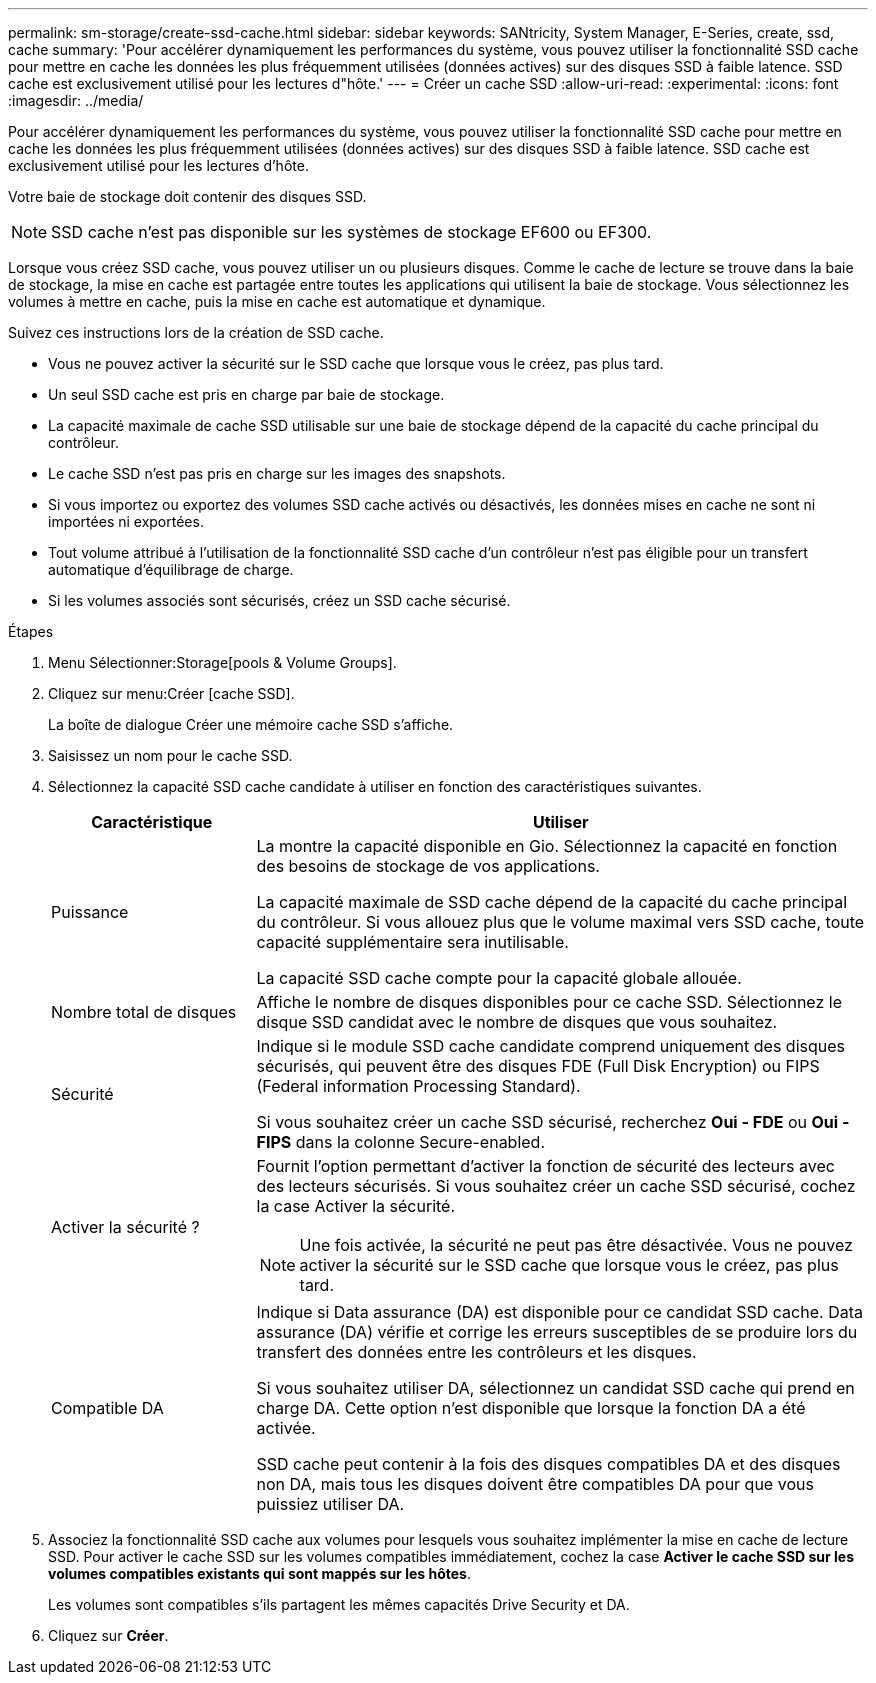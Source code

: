 ---
permalink: sm-storage/create-ssd-cache.html 
sidebar: sidebar 
keywords: SANtricity, System Manager, E-Series, create, ssd, cache 
summary: 'Pour accélérer dynamiquement les performances du système, vous pouvez utiliser la fonctionnalité SSD cache pour mettre en cache les données les plus fréquemment utilisées (données actives) sur des disques SSD à faible latence. SSD cache est exclusivement utilisé pour les lectures d"hôte.' 
---
= Créer un cache SSD
:allow-uri-read: 
:experimental: 
:icons: font
:imagesdir: ../media/


[role="lead"]
Pour accélérer dynamiquement les performances du système, vous pouvez utiliser la fonctionnalité SSD cache pour mettre en cache les données les plus fréquemment utilisées (données actives) sur des disques SSD à faible latence. SSD cache est exclusivement utilisé pour les lectures d'hôte.

Votre baie de stockage doit contenir des disques SSD.

[NOTE]
====
SSD cache n'est pas disponible sur les systèmes de stockage EF600 ou EF300.

====
Lorsque vous créez SSD cache, vous pouvez utiliser un ou plusieurs disques. Comme le cache de lecture se trouve dans la baie de stockage, la mise en cache est partagée entre toutes les applications qui utilisent la baie de stockage. Vous sélectionnez les volumes à mettre en cache, puis la mise en cache est automatique et dynamique.

Suivez ces instructions lors de la création de SSD cache.

* Vous ne pouvez activer la sécurité sur le SSD cache que lorsque vous le créez, pas plus tard.
* Un seul SSD cache est pris en charge par baie de stockage.
* La capacité maximale de cache SSD utilisable sur une baie de stockage dépend de la capacité du cache principal du contrôleur.
* Le cache SSD n'est pas pris en charge sur les images des snapshots.
* Si vous importez ou exportez des volumes SSD cache activés ou désactivés, les données mises en cache ne sont ni importées ni exportées.
* Tout volume attribué à l'utilisation de la fonctionnalité SSD cache d'un contrôleur n'est pas éligible pour un transfert automatique d'équilibrage de charge.
* Si les volumes associés sont sécurisés, créez un SSD cache sécurisé.


.Étapes
. Menu Sélectionner:Storage[pools & Volume Groups].
. Cliquez sur menu:Créer [cache SSD].
+
La boîte de dialogue Créer une mémoire cache SSD s'affiche.

. Saisissez un nom pour le cache SSD.
. Sélectionnez la capacité SSD cache candidate à utiliser en fonction des caractéristiques suivantes.
+
[cols="25h,~"]
|===
| Caractéristique | Utiliser 


 a| 
Puissance
 a| 
La montre la capacité disponible en Gio. Sélectionnez la capacité en fonction des besoins de stockage de vos applications.

La capacité maximale de SSD cache dépend de la capacité du cache principal du contrôleur. Si vous allouez plus que le volume maximal vers SSD cache, toute capacité supplémentaire sera inutilisable.

La capacité SSD cache compte pour la capacité globale allouée.



 a| 
Nombre total de disques
 a| 
Affiche le nombre de disques disponibles pour ce cache SSD. Sélectionnez le disque SSD candidat avec le nombre de disques que vous souhaitez.



 a| 
Sécurité
 a| 
Indique si le module SSD cache candidate comprend uniquement des disques sécurisés, qui peuvent être des disques FDE (Full Disk Encryption) ou FIPS (Federal information Processing Standard).

Si vous souhaitez créer un cache SSD sécurisé, recherchez *Oui - FDE* ou *Oui - FIPS* dans la colonne Secure-enabled.



 a| 
Activer la sécurité ?
 a| 
Fournit l'option permettant d'activer la fonction de sécurité des lecteurs avec des lecteurs sécurisés. Si vous souhaitez créer un cache SSD sécurisé, cochez la case Activer la sécurité.

[NOTE]
====
Une fois activée, la sécurité ne peut pas être désactivée. Vous ne pouvez activer la sécurité sur le SSD cache que lorsque vous le créez, pas plus tard.

====


 a| 
Compatible DA
 a| 
Indique si Data assurance (DA) est disponible pour ce candidat SSD cache. Data assurance (DA) vérifie et corrige les erreurs susceptibles de se produire lors du transfert des données entre les contrôleurs et les disques.

Si vous souhaitez utiliser DA, sélectionnez un candidat SSD cache qui prend en charge DA. Cette option n'est disponible que lorsque la fonction DA a été activée.

SSD cache peut contenir à la fois des disques compatibles DA et des disques non DA, mais tous les disques doivent être compatibles DA pour que vous puissiez utiliser DA.

|===
. Associez la fonctionnalité SSD cache aux volumes pour lesquels vous souhaitez implémenter la mise en cache de lecture SSD. Pour activer le cache SSD sur les volumes compatibles immédiatement, cochez la case *Activer le cache SSD sur les volumes compatibles existants qui sont mappés sur les hôtes*.
+
Les volumes sont compatibles s'ils partagent les mêmes capacités Drive Security et DA.

. Cliquez sur *Créer*.

